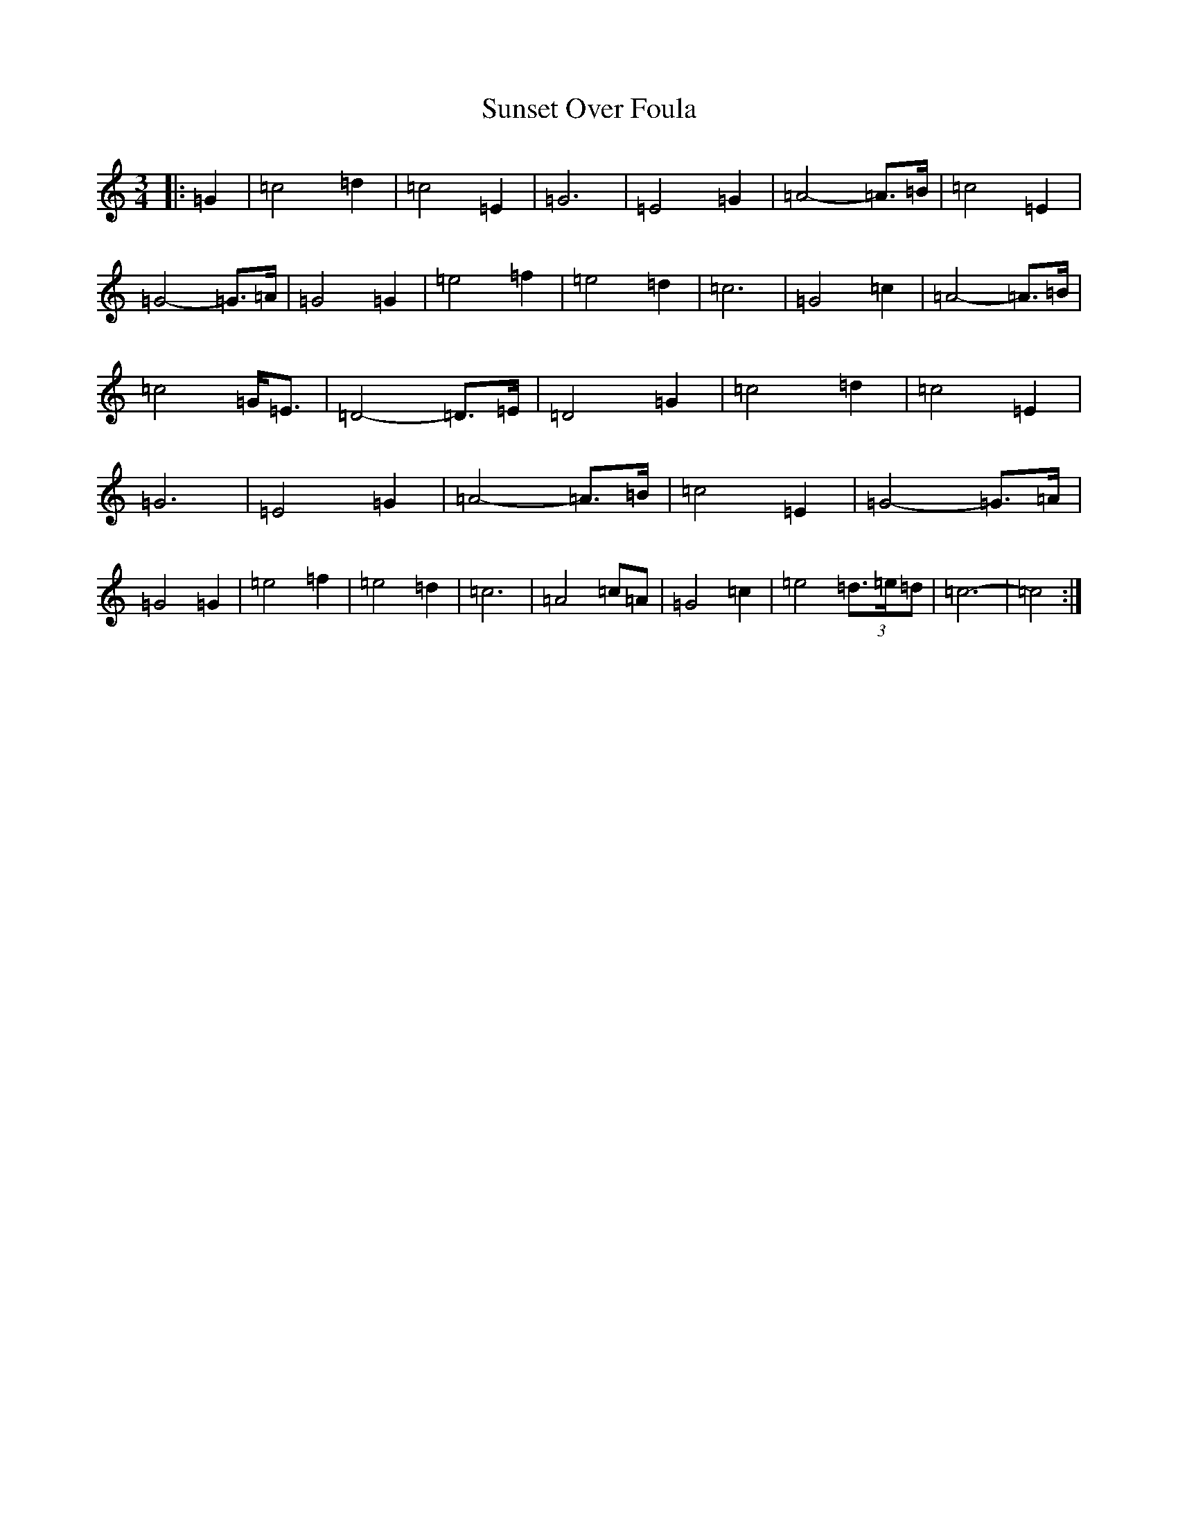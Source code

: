 X: 20421
T: Sunset Over Foula
S: https://thesession.org/tunes/7348#setting7348
R: waltz
M:3/4
L:1/8
K: C Major
|:=G2|=c4=d2|=c4=E2|=G6|=E4=G2|=A4-=A>=B|=c4=E2|=G4-=G>=A|=G4=G2|=e4=f2|=e4=d2|=c6|=G4=c2|=A4-=A>=B|=c4=G<=E|=D4-=D>=E|=D4=G2|=c4=d2|=c4=E2|=G6|=E4=G2|=A4-=A>=B|=c4=E2|=G4-=G>=A|=G4=G2|=e4=f2|=e4=d2|=c6|=A4=c=A|=G4=c2|=e4(3=d>=e=d|=c6-|=c4:|